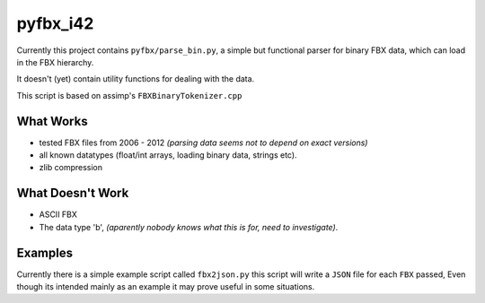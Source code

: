 pyfbx_i42
=========

Currently this project contains ``pyfbx/parse_bin.py``,
a simple but functional parser for binary FBX data, which can load in the FBX hierarchy.

It doesn't (yet) contain utility functions for dealing with the data.

This script is based on assimp's ``FBXBinaryTokenizer.cpp``

What Works
----------
- tested FBX files from 2006 - 2012
  *(parsing data seems not to depend on exact versions)*
- all known datatypes (float/int arrays, loading binary data, strings etc).
- zlib compression

What Doesn't Work
-----------------
- ASCII FBX
- The data type 'b',
  *(aparently nobody knows what this is for, need to investigate)*.


Examples
--------

Currently there is a simple example script called ``fbx2json.py``
this script will write a ``JSON`` file for each ``FBX`` passed,
Even though its intended mainly as an example it may prove useful in some situations.
